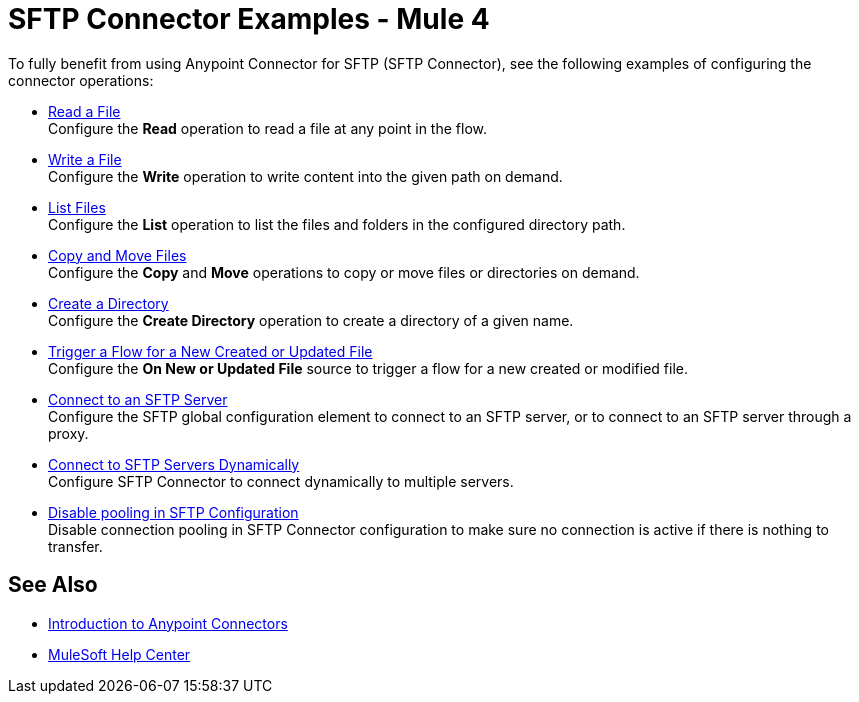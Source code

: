 = SFTP Connector Examples - Mule 4

To fully benefit from using Anypoint Connector for SFTP (SFTP Connector), see the following examples of configuring the connector operations:

* xref:sftp-read.adoc[Read a File] +
Configure the *Read* operation to read a file at any point in the flow.
* xref:sftp-write.adoc[Write a File] +
Configure the *Write* operation to write content into the given path on demand.
* xref:sftp-list.adoc[List Files] +
Configure the *List* operation to list the files and folders in the configured directory path.
* xref:sftp-copy-move.adoc[Copy and Move Files] +
Configure the *Copy* and *Move* operations to copy or move files or directories on demand.
* xref:sftp-create-directory.adoc[Create a Directory] +
Configure the *Create Directory* operation to create a directory of a given name.
* xref:sftp-on-new-file.adoc[Trigger a Flow for a New Created or Updated File] +
Configure the *On New or Updated File* source to trigger a flow for a new created or modified file.
* xref:sftp-connection.adoc[Connect to an SFTP Server] +
Configure the SFTP global configuration element to connect to an SFTP server, or to connect to an SFTP server through a proxy.
* xref:sftp-connection-dynamically.adoc[Connect to SFTP Servers Dynamically] +
Configure SFTP Connector to connect dynamically to multiple servers.
* xref:sftp-pooling.adoc[Disable pooling in SFTP Configuration ] +
Disable connection pooling in SFTP Connector configuration to make sure no connection is active if there is nothing to transfer.

== See Also

* xref:connectors::introduction/introduction-to-anypoint-connectors.adoc[Introduction to Anypoint Connectors]
* https://help.mulesoft.com[MuleSoft Help Center]
